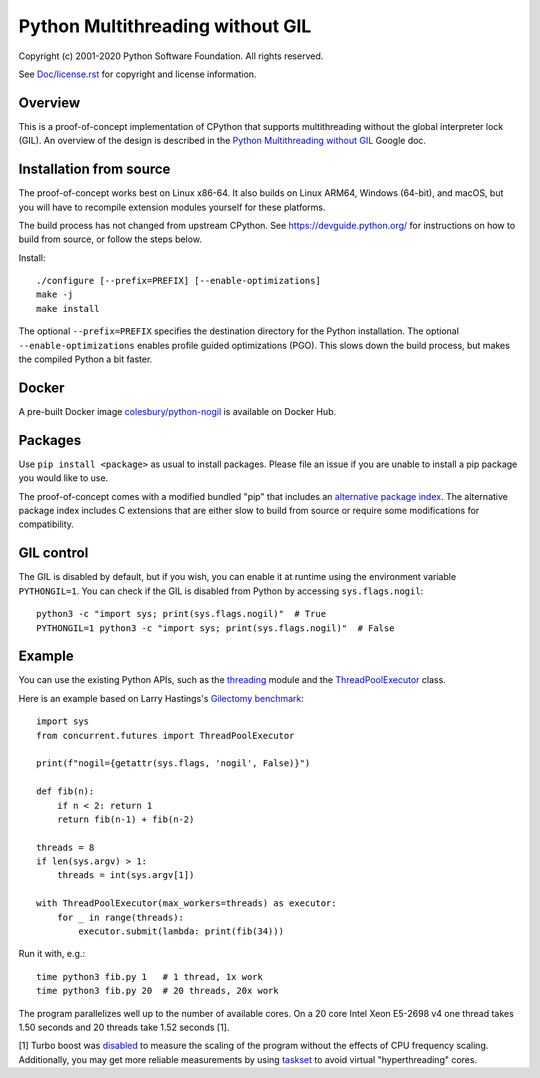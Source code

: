 Python Multithreading without GIL
====================================

Copyright (c) 2001-2020 Python Software Foundation.  All rights reserved.

See `Doc/license.rst </Doc/license.rst>`_ for copyright and license information.

Overview
-------------------

This is a proof-of-concept implementation of CPython that supports multithreading without the global interpreter lock (GIL). An overview of the  design is described in the `Python Multithreading without GIL <https://docs.google.com/document/d/18CXhDb1ygxg-YXNBJNzfzZsDFosB5e6BfnXLlejd9l0/edit>`__ Google doc.


Installation from source
-------------------

The proof-of-concept works best on Linux x86-64. It also builds on Linux ARM64, Windows (64-bit), and macOS, but you will have to recompile extension modules yourself for these platforms.

The build process has not changed from upstream CPython. See https://devguide.python.org/ for instructions on how to build from source, or follow the steps below.

Install::

    ./configure [--prefix=PREFIX] [--enable-optimizations]
    make -j
    make install
    
The optional ``--prefix=PREFIX`` specifies the destination directory for the Python installation. The optional ``--enable-optimizations`` enables profile guided optimizations (PGO). This slows down the build process, but makes the compiled Python a bit faster.

Docker
-------------------

A pre-built Docker image `colesbury/python-nogil <https://hub.docker.com/r/colesbury/python-nogil>`_ is available on Docker Hub.

Packages
-------------------

Use ``pip install <package>`` as usual to install packages. Please file an issue if you are unable to install a pip package you would like to use.

The proof-of-concept comes with a modified bundled "pip" that includes an `alternative package index <https://d1yxz45j0ypngg.cloudfront.net/>`_. The alternative package index includes C extensions that are either slow to build from source or require some modifications for compatibility.


GIL control
-------------------

The GIL is disabled by default, but if you wish, you can enable it at runtime using the environment variable ``PYTHONGIL=1``. You can check if the GIL is disabled from Python by accessing ``sys.flags.nogil``::

    python3 -c "import sys; print(sys.flags.nogil)"  # True
    PYTHONGIL=1 python3 -c "import sys; print(sys.flags.nogil)"  # False

Example
-------------------

You can use the existing Python APIs, such as the `threading <https://docs.python.org/3/library/threading.html>`_ module and the  `ThreadPoolExecutor <https://docs.python.org/3/library/concurrent.futures.html#concurrent.futures.ThreadPoolExecutor>`_ class.

Here is an example based on Larry Hastings's `Gilectomy benchmark <https://github.com/larryhastings/gilectomy/blob/gilectomy/x.py>`_::

    import sys
    from concurrent.futures import ThreadPoolExecutor

    print(f"nogil={getattr(sys.flags, 'nogil', False)}")

    def fib(n):
        if n < 2: return 1
        return fib(n-1) + fib(n-2)

    threads = 8
    if len(sys.argv) > 1:
        threads = int(sys.argv[1])

    with ThreadPoolExecutor(max_workers=threads) as executor:
        for _ in range(threads):
            executor.submit(lambda: print(fib(34)))

Run it with, e.g.::

    time python3 fib.py 1   # 1 thread, 1x work
    time python3 fib.py 20  # 20 threads, 20x work
    
The program parallelizes well up to the number of available cores. On a 20 core Intel Xeon E5-2698 v4  one thread takes 1.50 seconds and 20 threads take 1.52 seconds [1].

[1] Turbo boost was `disabled <https://askubuntu.com/questions/619875/disabling-intel-turbo-boost-in-ubuntu>`_ to measure the scaling of the program without the effects of CPU frequency scaling. Additionally, you may get more reliable measurements by using `taskset <https://man7.org/linux/man-pages/man1/taskset.1.html>`_ to avoid virtual "hyperthreading" cores.
